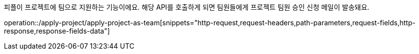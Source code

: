 피플이 프로젝트에 팀으로 지원하는 기능이에요. 해당 API를 호출하게 되면 팀원들에게 프로젝트 팀원 승인 신청 메일이 발송돼요.

operation::/apply-project/apply-project-as-team[snippets="http-request,request-headers,path-parameters,request-fields,http-response,response-fields-data"]